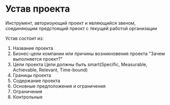 * Устав проекта

Инструмент, авторизующий проект и являющийся звеном,
соединяющим предстоящий преокт с текущей работой организации

Устав состоит из:
1. Название проекта
2. Бизнес-цели компании или причины возникновения проекта
   "Зачем выполняется проект?"
3. Цели проекта
   Цели должны быть smart(Specific, Measurable, Achievable, Relevant, Time-bound)
4. Границы проекта
5. Содержание проекта
6. Основные предположения и ограничения
7. Ограничения
8. Контрольные 
